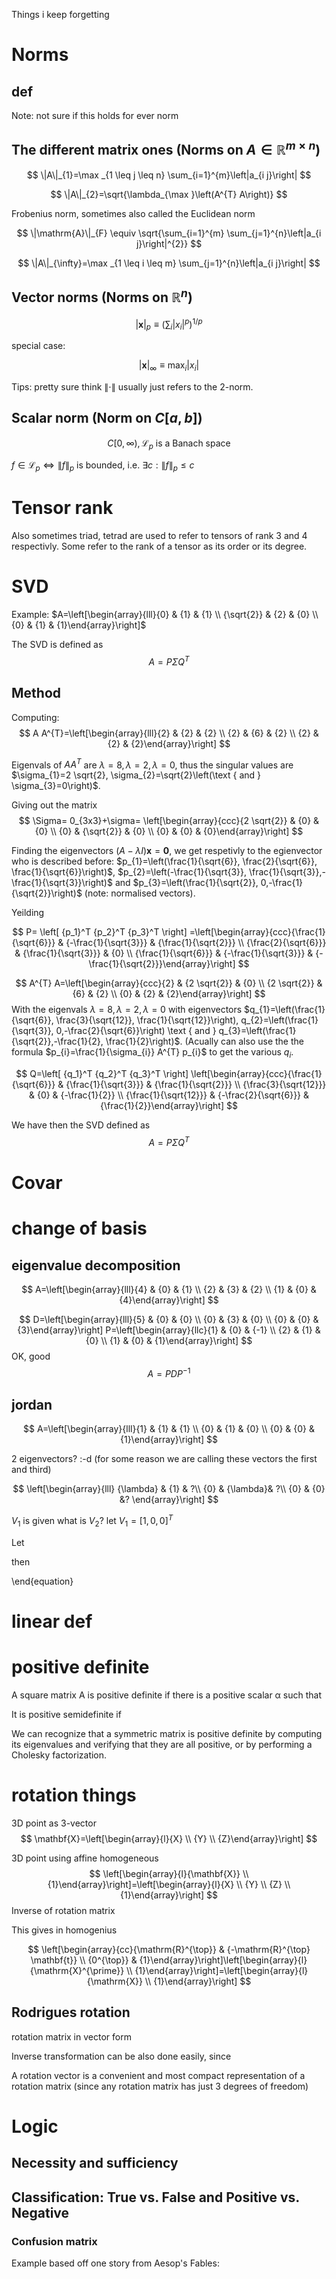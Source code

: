 #+LATEX_CLASS: article
#+LATEX_CLASS_OPTIONS: [12pt,a4paper]
#+OPTIONS: H:3 num:1
#+LATEX_HEADER: \usepackage[margin=3cm]{geometry} 	   % Choose your margin here. 
#+LATEX_HEADER: \usepackage{tikz,pgfplots} 
#+LATEX_HEADER: \usetikzlibrary{calc,patterns,arrows,decorations.pathmorphing,decorations.markings}
#+LATEX_HEADER: \usepackage{array,makecell,multirow} 
#+LATEX_HEADER: \pgfplotsset{width=16cm,height=6cm, compat=1.8}
#+LATEX_HEADER: \usepackage{amsmath,mathtools,amssymb,mathrsfs}  
#+LATEX_HEADER: \usepackage{cancel}



Things i keep forgetting
#+ATTR_LaTeX: :height 0.2\textwidth :center
[[./imgs/5332.png]]

* Norms
** def
\begin{enumerate}
\item Positivity  $\|x\| \geq 0$
\item Positive definiteness $\|x\|=0 \Longleftrightarrow x=0$
\item Homogeneity $\|\alpha x\|=|\alpha|\|x\|$ for arbitrary scalar $\alpha$
\item Triangle inequality $\|x+y\| \leq\|x\|+\|y\|$
\end{enumerate}
Note: not sure if this holds for ever norm
** The different matrix ones (Norms on $A \in \mathbb{R}^{m \times n}$)
$$
\|A\|_{1}=\max _{1 \leq j \leq n} \sum_{i=1}^{m}\left|a_{i j}\right|
$$

$$
\|A\|_{2}=\sqrt{\lambda_{\max }\left(A^{T} A\right)}
$$

Frobenius norm, sometimes also called the Euclidean norm

$$
\|\mathrm{A}\|_{F} \equiv \sqrt{\sum_{i=1}^{m} \sum_{j=1}^{n}\left|a_{i j}\right|^{2}}
$$

$$
\|A\|_{\infty}=\max _{1 \leq i \leq m} \sum_{j=1}^{n}\left|a_{i j}\right|
$$
** Vector norms (Norms on $\mathbb{R}^{n}$)

$$|\mathbf{x}|_{p} \equiv\left(\sum_{i}\left|x_{i}\right|^{p}\right)^{1 / p}$$

special case:

$$|\mathbf{x}|_{\infty} \equiv \max _{i}\left|x_{i}\right|$$



Tips: pretty sure think $\|\cdot\|$ usually just refers to the 2-norm.


** Scalar norm (Norm on $C[a, b]$)

\begin{equation}
\left.\begin{array}{l}
{\|f\|_{p}=\left(\int_{a}^{b}|f(\tau)|^{p} d \tau\right)^{\frac{1}{p}}, \quad p \in[1, \infty]} \\ 
{\|f\|_{\infty}=\displaystyle\sup _{\scriptscriptstyle a \leq t \leq b}|f(t)| }\end{array} \quad,
\right\} \quad \mathscr{L}_{p}-\text { norms }
\end{equation}

$$
C[0, \infty), \mathscr{L}_{p} \text{ is a Banach space}
$$

$f \in \mathscr{L}_{p} \Leftrightarrow\|f\|_{p}$ is bounded, i.e. $\exists c:\|f\|_{p} \leq c$
* Tensor rank 
\begin{table}[h]
\begin{tabular}{cl}
rank                & object   \\
\hline
0                   & scalar   \\
1                   & vector  \\
2                   & matrix (/Dyad)  \\
$\geq 3$ & tensor        
\end{tabular}
\end{table}
Also sometimes  triad, tetrad are used to refer to tensors of 
rank 3 and 4 respectivly. Some refer to the rank of a tensor as
its order or its degree.




* SVD
Example: 
$A=\left[\begin{array}{lll}{0} & {1} & {1} \\ {\sqrt{2}} & {2} & {0} \\ {0} & {1} & {1}\end{array}\right]$

The SVD is defined as
$$
A=P \Sigma Q^{T}
$$

** Method
Computing:
$$
A A^{T}=\left[\begin{array}{lll}{2} & {2} & {2} \\ {2} & {6} & {2} \\ {2} & {2} & {2}\end{array}\right]
$$

\begin{equation}
\begin{aligned}
-\lambda^{3}+10 \lambda^{2}-16 \lambda &=-\lambda\left(\lambda^{2}-10 \lambda+16\right) \\
 &=-\lambda(\lambda-8)(\lambda-2) 
\end{aligned}
\end{equation}


Eigenvals of $A A^{T}$ are $\lambda=8, \lambda=2, \lambda=0$, thus the singular values
 are $\sigma_{1}=2 \sqrt{2}, \sigma_{2}=\sqrt{2}\left(\text { and } \sigma_{3}=0\right)$.


Giving out the matrix
$$
\Sigma= 0_{3x3}+\sigma=
\left[\begin{array}{ccc}{2 \sqrt{2}} & {0} & {0} \\ {0} & {\sqrt{2}} & {0} \\ {0} & {0} & {0}\end{array}\right]
$$


Finding the eigenvectors $(A-\lambda I) \mathbf{x}=\mathbf{0}$, we get respetivly to the egienvector
 who is described before: $p_{1}=\left(\frac{1}{\sqrt{6}}, \frac{2}{\sqrt{6}}, \frac{1}{\sqrt{6}}\right)$,
 $p_{2}=\left(-\frac{1}{\sqrt{3}}, \frac{1}{\sqrt{3}},-\frac{1}{\sqrt{3}}\right)$ and 
$p_{3}=\left(\frac{1}{\sqrt{2}}, 0,-\frac{1}{\sqrt{2}}\right)$ (note: normalised vectors).

Yeilding

$$
P= \left[  {p_1}^T {p_2}^T {p_3}^T     \right]
=\left[\begin{array}{ccc}{\frac{1}{\sqrt{6}}} & {-\frac{1}{\sqrt{3}}} & {\frac{1}{\sqrt{2}}} \\ {\frac{2}{\sqrt{6}}} & {\frac{1}{\sqrt{3}}} & {0} \\ {\frac{1}{\sqrt{6}}} & {-\frac{1}{\sqrt{3}}} & {-\frac{1}{\sqrt{2}}}\end{array}\right]
$$




$$
A^{T} A=\left[\begin{array}{ccc}{2} & {2 \sqrt{2}} & {0} \\ {2 \sqrt{2}} & {6} & {2} \\ {0} & {2} & {2}\end{array}\right]
$$
With the eigenvals $\lambda=8, \lambda=2, \lambda=0$ with eigenvectors
$q_{1}=\left(\frac{1}{\sqrt{6}}, \frac{3}{\sqrt{12}}, \frac{1}{\sqrt{12}}\right), q_{2}=\left(\frac{1}{\sqrt{3}}, 0,-\frac{2}{\sqrt{6}}\right) \text { and } q_{3}=\left(\frac{1}{\sqrt{2}},-\frac{1}{2}, \frac{1}{2}\right)$. (Acually
 can also use the the formula $p_{i}=\frac{1}{\sigma_{i}} A^{T} p_{i}$ to get the various $q_i$.


$$
Q=\left[  {q_1}^T {q_2}^T {q_3}^T     \right]
\left[\begin{array}{ccc}{\frac{1}{\sqrt{6}}} & {\frac{1}{\sqrt{3}}} & {\frac{1}{\sqrt{2}}} \\ {\frac{3}{\sqrt{12}}} & {0} & {-\frac{1}{2}} \\ {\frac{1}{\sqrt{12}}} & {-\frac{2}{\sqrt{6}}} & {\frac{1}{2}}\end{array}\right]
$$


We have then the SVD defined as
$$
A=P \Sigma Q^{T}
$$

* Covar


\newpage

*  change of basis
** eigenvalue  decomposition
$$
A=\left[\begin{array}{lll}{4} & {0} & {1} \\ {2} & {3} & {2} \\ {1} & {0} & {4}\end{array}\right]
$$
\begin{align*}
\lambda&=5 \quad \operatorname{NUL}(A-5 I) =\text { SPAN }\left\{\left[\begin{array}{l}{1} \\ {2} \\ {1}\end{array}\right]\right\} \\
\lambda&=3 \quad \operatorname{NUL}(A-3 I) = \text { SPAN }\left\{\left[\begin{array}{l}{0} \\ {1} \\ {0}\end{array}\right],\left[\begin{array}{c}{-1} \\ {0} \\ {1}\end{array}\right]\right\}
\end{align*}
$$
D=\left[\begin{array}{lll}{5} & {0} & {0} \\ {0} & {3} & {0} \\ {0} & {0} & {3}\end{array}\right]
P=\left[\begin{array}{llc}{1} & {0} & {-1} \\ {2} & {1} & {0} \\ {1} & {0} & {1}\end{array}\right]
$$
OK, good
$$
A=P D P^{-1}
$$
** jordan
$$
A=\left[\begin{array}{lll}{1} & {1} & {1} \\ {0} & {1} & {0} \\ {0} & {0} & {1}\end{array}\right]
$$

\begin{align*}
\lambda&=1 \quad \operatorname{NUL}(A-1 I) = \text { SPAN }\left\{\left[\begin{array}{l}{1} \\ {0} \\ {0}\end{array}\right],\left[\begin{array}{c}{0} \\ {1} \\ {-1}\end{array}\right]\right\}
\end{align*}
2 eigenvectors? :-d    (for some reason we are calling these vectors the first and third)

$$
\left[\begin{array}{lll}
{\lambda} & {1} & ?\\ 
{0} & {\lambda}&  ?\\ 
{0} & {0} &? 
\end{array}\right]
$$

\begin{align*}
A V_{1}&=\lambda V_{1} \\
 A V_{2}&=V_{1}+\lambda V_{2}
\end{align*}

\begin{equation*}
\begin{array}{l}{A V_{2}-\lambda V_{2}=V_{1}} \\ {(A-\lambda I) V_{2}=V_{1}}\end{array}
\end{equation*}
$V_1$ is given what is $V_2$? let $V_1=[1,0,0]^T$
\begin{align*}
(A-1 I) V_{2}&=V_{1}\\
\left[\begin{array}{lll}{0} & {1} & {1} \\ {0} & {0} & {0} \\ {0} & {0} & {0}\end{array}\right] V_{2}&=\left[\begin{array}{l}{1} \\ {0} \\ {0}\end{array}\right]
\end{align*}

\begin{equation}
V_{2}=\left[\begin{array}{l}{0} \\ {0} \\ {1}\end{array}\right]+\bcancel{x\left[\begin{array}{l}{1} \\ {0} \\ {0}\end{array}\right]+y\left[\begin{array}{c}{0} \\ {1} \\ {-1}\end{array}\right]}
\end{equation}
Let 
\begin{equation}
V_{2}=\left[\begin{array}{l}{0} \\ {0} \\ {1}\end{array}\right]
\end{equation}

\begin{equation}
V_{3}=\left[\begin{array}{c}{0} \\ {1} \\ {-1}\end{array}\right]
\end{equation}

\begin{equation}
A \quad \text { has the from }\left[\begin{array}{lll}1  &  1 &0 \\  0  &  1 &0 \\  0  &  0 &1\end{array}\right]
\end{equation}

\begin{equation}
P=\left[\begin{array}{lll}{V_{1}} & {V_{2}} & {V_{3}}\end{array}\right]=
 \left[\begin{array}{ccc}{1} & {0} & {0} \\ {0} & {0} & {1} \\ {0} & {1} & {-1}\end{array}\right]
\end{equation}
then
\begin{equation}
A=P J P^{-1} \quad J=\begin{equation}
\left[\begin{array}{lll}{1} & {1} & {0} \\ {0} & {1} & {0} \\ {0} & {0} & {1}\end{array}\right]
\end{equation}
\end{equation}



* linear def

* positive definite
A square matrix A is positive definite if there is a positive scalar α such that
\begin{equation}
x^{T} A x \geq \alpha x^{T} x, \quad \text { for all } x \in \mathbf{R}^{n}
\end{equation}
It is positive semidefinite if
\begin{equation}
x^{T} A x \geq 0, \quad \text { for all } x \in \mathbb{R}^{n}
\end{equation}
We can recognize that a symmetric matrix is positive definite by computing its eigenvalues
and verifying that they are all positive, or by performing a Cholesky factorization. 



*   rotation things


3D point as 3-vector
$$
\mathbf{X}=\left[\begin{array}{l}{X} \\ {Y} \\ {Z}\end{array}\right]
$$

3D point using affine homogeneous
$$
\left[\begin{array}{l}{\mathbf{X}} \\ {1}\end{array}\right]=\left[\begin{array}{l}{X} \\ {Y} \\ {Z} \\ {1}\end{array}\right]
$$
Inverse of rotation matrix
\begin{equation}
\begin{aligned} \mathrm{X}^{\prime} &=\mathrm{RX}+\mathrm{t} \\
 \mathrm{X}^{\prime}-\mathrm{t} &=\mathrm{RX} \\ 
\mathrm{R}^{\top}\left(\mathrm{X}^{\prime}-\mathrm{t}\right) &=\mathrm{X} \\
 \mathrm{R}^{\top} \mathrm{X}^{\prime}-\mathrm{R}^{\top} \mathrm{t} &=\mathrm{X} 
\end{aligned}
\end{equation}
This gives in homogenius

$$
\left[\begin{array}{cc}{\mathrm{R}^{\top}} & {-\mathrm{R}^{\top} \mathbf{t}} \\ {0^{\top}} & {1}\end{array}\right]\left[\begin{array}{l}{\mathrm{X}^{\prime}} \\ {1}\end{array}\right]=\left[\begin{array}{l}{\mathrm{X}} \\ {1}\end{array}\right]
$$
** Rodrigues rotation
rotation matrix in vector form
\begin{equation} 
\begin{array}{l} \theta \leftarrow norm(r) \\ r  \leftarrow r/ \theta \\ R =  \cos{\theta} I + (1- \cos{\theta} ) r r^T +  \sin{\theta}\left[\begin{array}{ccc}{0} & {-r_{z}} & {r_{y}} \\ {r_{z}} & {0} & {-r_{x}} \\ {-r_{y}} & {r_{x}} & {0}\end{array}\right] \end{array}
\end{equation}

Inverse transformation can be also done easily, since




\begin{equation}
 \sin{\theta}\left[\begin{array}{ccc}{0} & {-r_{z}} & {r_{y}} \\ {r_{z}} & {0} & {-r_{x}} \\ {-r_{y}} & {r_{x}} & {0}\end{array}\right]= \frac{R - R^T}{2}
\end{equation}

A rotation vector is a convenient and most compact representation of a rotation matrix (since any rotation matrix has just 3 degrees of freedom)

\newpage
* Logic 
** Necessity and sufficiency
\begin{equation*}
\begin{array}{|c|c|c|c|c|}\hline S & {N} & {S \Rightarrow N} & {S \Leftarrow N} & {S \Leftrightarrow N} \\ \hline T & {T} & {T} & {T} & {T} \\ \hline T & {F} & {F} & {T} & {F} \\ \hline F & {T} & {T} & {F} & {F} \\ \hline F & {F} & {T} & {T} & {T} \\ \hline\end{array}
\end{equation*}

\begin{center}
\begin{tikzpicture}
\def\radius{2cm}
\def\mycolorbox#1{\textcolor{#1}{\rule{2ex}{2ex}}}
\colorlet{colori}{blue!70}
\colorlet{colorii}{red!70}

\coordinate (ceni);
\coordinate[xshift=\radius] (cenii);

\draw[fill=colori,fill opacity=0.5] (ceni) circle (\radius);
\draw[fill=colorii,fill opacity=0.5] (cenii) circle (\radius);

\draw  ([xshift=-20pt,yshift=20pt]current bounding box.north west) 
  rectangle ([xshift=20pt,yshift=-20pt]current bounding box.south east);

\node[yshift=10pt] at (current bounding box.north) {Venn diagram };
\node[xshift=-.5\radius] at (ceni) {$\mathbf{S}$};
\node[xshift=.5\radius] at (cenii) {$\mathbf{N}$};
\node[xshift=.9\radius] at (ceni) {$\mathbf{S}\cap\mathbf{N}}$};
\node[xshift=10pt,yshift=10pt] at (current bounding box.south west) {$\emptyset$};
\end{tikzpicture}
\end{center}

** Classification: True vs. False and Positive vs. Negative

*** Confusion matrix 
Example       based off   one story from   Aesop's Fables:
\begin{table}[h!]
\begin{tabular}{|l|l|}
\hline
\makecell[l]{\textbf{True Positive (TP):}\\
Reality: A wolf threatened. \\
Shepherd said: "Wolf." \\
Outcome: Shepherd is a hero.   }         & 
\makecell[l]{\textbf{False Positive (FP):}\\
Reality: No wolf threatened. \\
Shepherd said: "Wolf." \\
Outcome: Villagers are \\ angry at shepherd for waking them up.}          \\ \hline
\makecell[l]{\textbf{False Negative (FN):}\\
Reality: A wolf threatened. \\
Shepherd said: "No wolf." \\
Outcome: The wolf ate all the sheep.}          & 
\makecell[l]{\textbf{True Negative (TN):}\\
Reality: No wolf threatened. \\
Shepherd said: "No wolf." \\
Outcome: Everyone is fine.  }                              \\ \hline
\end{tabular}
\end{table}

